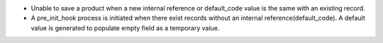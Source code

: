 * Unable to save a product when a new internal reference or default_code value is
  the same with an existing record.
* A pre_init_hook process is initiated when there exist records without an internal reference(default_code).
  A default value is generated to populate empty field as a temporary value.
